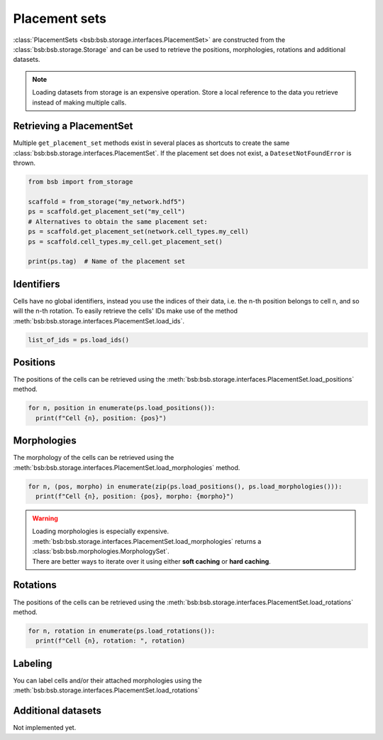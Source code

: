 ##############
Placement sets
##############

:class:`PlacementSets <bsb:bsb.storage.interfaces.PlacementSet>` are constructed from the
:class:`bsb:bsb.storage.Storage` and can be used to retrieve the positions, morphologies,
rotations and additional datasets.

.. note::

  Loading datasets from storage is an expensive operation. Store a local reference to the
  data you retrieve instead of making multiple calls.

Retrieving a PlacementSet
=========================

Multiple ``get_placement_set`` methods exist in several places as shortcuts to create the
same :class:`bsb:bsb.storage.interfaces.PlacementSet`. If the placement set does not exist, a
``DatesetNotFoundError`` is thrown.

.. code-block:: python

  from bsb import from_storage

  scaffold = from_storage("my_network.hdf5")
  ps = scaffold.get_placement_set("my_cell")
  # Alternatives to obtain the same placement set:
  ps = scaffold.get_placement_set(network.cell_types.my_cell)
  ps = scaffold.cell_types.my_cell.get_placement_set()

  print(ps.tag)  # Name of the placement set

Identifiers
===========

Cells have no global identifiers, instead you use the indices of their data, i.e. the
n-th position belongs to cell n, and so will the n-th rotation.
To easily retrieve the cells' IDs make use of the method :meth:`bsb:bsb.storage.interfaces.PlacementSet.load_ids`.

.. code-block:: python

    list_of_ids = ps.load_ids()


Positions
=========

The positions of the cells can be retrieved using the
:meth:`bsb:bsb.storage.interfaces.PlacementSet.load_positions` method.

.. code-block:: python

  for n, position in enumerate(ps.load_positions()):
    print(f"Cell {n}, position: {pos}")

Morphologies
============

The morphology of the cells can be retrieved using the
:meth:`bsb:bsb.storage.interfaces.PlacementSet.load_morphologies` method.

.. code-block:: python

  for n, (pos, morpho) in enumerate(zip(ps.load_positions(), ps.load_morphologies())):
    print(f"Cell {n}, position: {pos}, morpho: {morpho}")

.. warning::

   | Loading morphologies is especially expensive.
   | :meth:`bsb:bsb.storage.interfaces.PlacementSet.load_morphologies` returns a
     :class:`bsb:bsb.morphologies.MorphologySet`.
   | There are better ways to iterate over it using either **soft caching** or **hard caching**.

Rotations
=========

The positions of the cells can be retrieved using the
:meth:`bsb:bsb.storage.interfaces.PlacementSet.load_rotations` method.

.. code-block:: python

  for n, rotation in enumerate(ps.load_rotations()):
    print(f"Cell {n}, rotation: ", rotation)

Labeling
========

You can label cells and/or their attached morphologies using the
:meth:`bsb:bsb.storage.interfaces.PlacementSet.load_rotations`

Additional datasets
===================

Not implemented yet.
